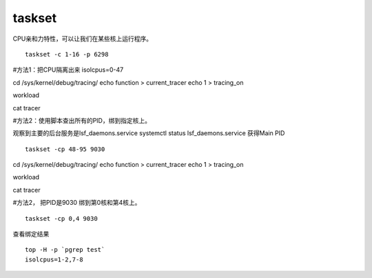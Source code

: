 .. _taskset:

***************
taskset
***************


CPU亲和力特性，可以让我们在某些核上运行程序。

::

   taskset -c 1-16 -p 6298

#方法1：把CPU隔离出来 isolcpus=0-47

cd /sys/kernel/debug/tracing/ echo function > current_tracer echo 1 >
tracing_on

workload

cat tracer

#方法2：使用脚本查出所有的PID，绑到指定核上。

观察到主要的后台服务是lsf_daemons.service systemctl status
lsf_daemons.service 获得Main PID

::

   taskset -cp 48-95 9030

cd /sys/kernel/debug/tracing/ echo function > current_tracer echo 1 >
tracing_on

workload

cat tracer

#方法2， 把PID是9030 绑到第0核和第4核上。

::

   taskset -cp 0,4 9030

查看绑定结果

::

   top -H -p `pgrep test`
   isolcpus=1-2,7-8
